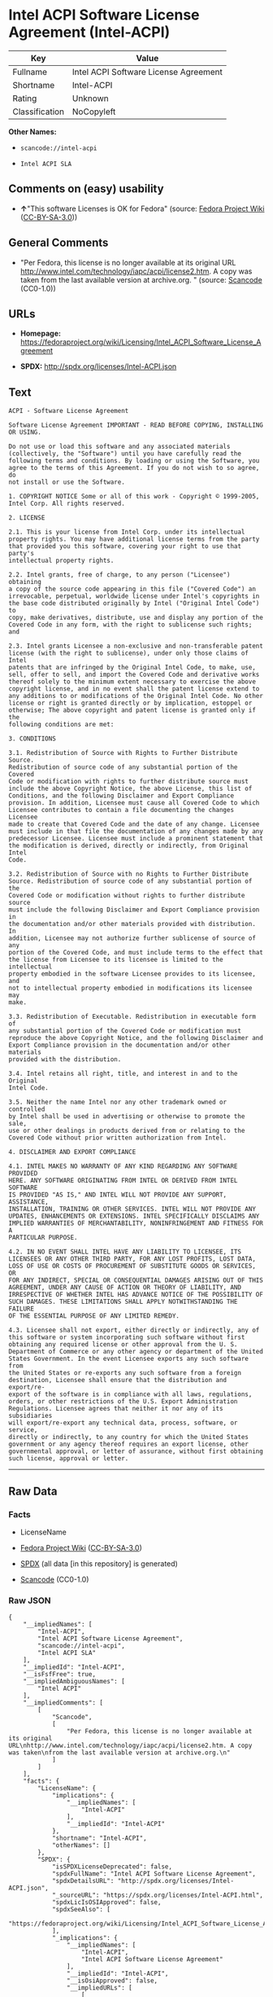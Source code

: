 * Intel ACPI Software License Agreement (Intel-ACPI)
| Key            | Value                                 |
|----------------+---------------------------------------|
| Fullname       | Intel ACPI Software License Agreement |
| Shortname      | Intel-ACPI                            |
| Rating         | Unknown                               |
| Classification | NoCopyleft                            |

*Other Names:*

- =scancode://intel-acpi=

- =Intel ACPI SLA=

** Comments on (easy) usability

- *↑*"This software Licenses is OK for Fedora" (source:
  [[https://fedoraproject.org/wiki/Licensing:Main?rd=Licensing][Fedora
  Project Wiki]]
  ([[https://creativecommons.org/licenses/by-sa/3.0/legalcode][CC-BY-SA-3.0]]))

** General Comments

- "Per Fedora, this license is no longer available at its original URL
  http://www.intel.com/technology/iapc/acpi/license2.htm. A copy was
  taken from the last available version at archive.org. " (source:
  [[https://github.com/nexB/scancode-toolkit/blob/develop/src/licensedcode/data/licenses/intel-acpi.yml][Scancode]]
  (CC0-1.0))

** URLs

- *Homepage:*
  https://fedoraproject.org/wiki/Licensing/Intel_ACPI_Software_License_Agreement

- *SPDX:* http://spdx.org/licenses/Intel-ACPI.json

** Text
#+begin_example
  ACPI - Software License Agreement

  Software License Agreement IMPORTANT - READ BEFORE COPYING, INSTALLING
  OR USING.

  Do not use or load this software and any associated materials
  (collectively, the "Software") until you have carefully read the
  following terms and conditions. By loading or using the Software, you
  agree to the terms of this Agreement. If you do not wish to so agree, do
  not install or use the Software.

  1. COPYRIGHT NOTICE Some or all of this work - Copyright © 1999-2005,
  Intel Corp. All rights reserved.

  2. LICENSE

  2.1. This is your license from Intel Corp. under its intellectual
  property rights. You may have additional license terms from the party
  that provided you this software, covering your right to use that party's
  intellectual property rights.

  2.2. Intel grants, free of charge, to any person ("Licensee") obtaining
  a copy of the source code appearing in this file ("Covered Code") an
  irrevocable, perpetual, worldwide license under Intel's copyrights in
  the base code distributed originally by Intel ("Original Intel Code") to
  copy, make derivatives, distribute, use and display any portion of the
  Covered Code in any form, with the right to sublicense such rights; and

  2.3. Intel grants Licensee a non-exclusive and non-transferable patent
  license (with the right to sublicense), under only those claims of Intel
  patents that are infringed by the Original Intel Code, to make, use,
  sell, offer to sell, and import the Covered Code and derivative works
  thereof solely to the minimum extent necessary to exercise the above
  copyright license, and in no event shall the patent license extend to
  any additions to or modifications of the Original Intel Code. No other
  license or right is granted directly or by implication, estoppel or
  otherwise; The above copyright and patent license is granted only if the
  following conditions are met:

  3. CONDITIONS

  3.1. Redistribution of Source with Rights to Further Distribute Source.
  Redistribution of source code of any substantial portion of the Covered
  Code or modification with rights to further distribute source must
  include the above Copyright Notice, the above License, this list of
  Conditions, and the following Disclaimer and Export Compliance
  provision. In addition, Licensee must cause all Covered Code to which
  Licensee contributes to contain a file documenting the changes Licensee
  made to create that Covered Code and the date of any change. Licensee
  must include in that file the documentation of any changes made by any
  predecessor Licensee. Licensee must include a prominent statement that
  the modification is derived, directly or indirectly, from Original Intel
  Code.

  3.2. Redistribution of Source with no Rights to Further Distribute
  Source. Redistribution of source code of any substantial portion of the
  Covered Code or modification without rights to further distribute source
  must include the following Disclaimer and Export Compliance provision in
  the documentation and/or other materials provided with distribution. In
  addition, Licensee may not authorize further sublicense of source of any
  portion of the Covered Code, and must include terms to the effect that
  the license from Licensee to its licensee is limited to the intellectual
  property embodied in the software Licensee provides to its licensee, and
  not to intellectual property embodied in modifications its licensee may
  make.

  3.3. Redistribution of Executable. Redistribution in executable form of
  any substantial portion of the Covered Code or modification must
  reproduce the above Copyright Notice, and the following Disclaimer and
  Export Compliance provision in the documentation and/or other materials
  provided with the distribution.

  3.4. Intel retains all right, title, and interest in and to the Original
  Intel Code.

  3.5. Neither the name Intel nor any other trademark owned or controlled
  by Intel shall be used in advertising or otherwise to promote the sale,
  use or other dealings in products derived from or relating to the
  Covered Code without prior written authorization from Intel.

  4. DISCLAIMER AND EXPORT COMPLIANCE

  4.1. INTEL MAKES NO WARRANTY OF ANY KIND REGARDING ANY SOFTWARE PROVIDED
  HERE. ANY SOFTWARE ORIGINATING FROM INTEL OR DERIVED FROM INTEL SOFTWARE
  IS PROVIDED "AS IS," AND INTEL WILL NOT PROVIDE ANY SUPPORT, ASSISTANCE,
  INSTALLATION, TRAINING OR OTHER SERVICES. INTEL WILL NOT PROVIDE ANY
  UPDATES, ENHANCEMENTS OR EXTENSIONS. INTEL SPECIFICALLY DISCLAIMS ANY
  IMPLIED WARRANTIES OF MERCHANTABILITY, NONINFRINGEMENT AND FITNESS FOR A
  PARTICULAR PURPOSE.

  4.2. IN NO EVENT SHALL INTEL HAVE ANY LIABILITY TO LICENSEE, ITS
  LICENSEES OR ANY OTHER THIRD PARTY, FOR ANY LOST PROFITS, LOST DATA,
  LOSS OF USE OR COSTS OF PROCUREMENT OF SUBSTITUTE GOODS OR SERVICES, OR
  FOR ANY INDIRECT, SPECIAL OR CONSEQUENTIAL DAMAGES ARISING OUT OF THIS
  AGREEMENT, UNDER ANY CAUSE OF ACTION OR THEORY OF LIABILITY, AND
  IRRESPECTIVE OF WHETHER INTEL HAS ADVANCE NOTICE OF THE POSSIBILITY OF
  SUCH DAMAGES. THESE LIMITATIONS SHALL APPLY NOTWITHSTANDING THE FAILURE
  OF THE ESSENTIAL PURPOSE OF ANY LIMITED REMEDY.

  4.3. Licensee shall not export, either directly or indirectly, any of
  this software or system incorporating such software without first
  obtaining any required license or other approval from the U. S.
  Department of Commerce or any other agency or department of the United
  States Government. In the event Licensee exports any such software from
  the United States or re-exports any such software from a foreign
  destination, Licensee shall ensure that the distribution and export/re-
  export of the software is in compliance with all laws, regulations,
  orders, or other restrictions of the U.S. Export Administration
  Regulations. Licensee agrees that neither it nor any of its subsidiaries
  will export/re-export any technical data, process, software, or service,
  directly or indirectly, to any country for which the United States
  government or any agency thereof requires an export license, other
  governmental approval, or letter of assurance, without first obtaining
  such license, approval or letter.
#+end_example

--------------

** Raw Data
*** Facts

- LicenseName

- [[https://fedoraproject.org/wiki/Licensing:Main?rd=Licensing][Fedora
  Project Wiki]]
  ([[https://creativecommons.org/licenses/by-sa/3.0/legalcode][CC-BY-SA-3.0]])

- [[https://spdx.org/licenses/Intel-ACPI.html][SPDX]] (all data [in this
  repository] is generated)

- [[https://github.com/nexB/scancode-toolkit/blob/develop/src/licensedcode/data/licenses/intel-acpi.yml][Scancode]]
  (CC0-1.0)

*** Raw JSON
#+begin_example
  {
      "__impliedNames": [
          "Intel-ACPI",
          "Intel ACPI Software License Agreement",
          "scancode://intel-acpi",
          "Intel ACPI SLA"
      ],
      "__impliedId": "Intel-ACPI",
      "__isFsfFree": true,
      "__impliedAmbiguousNames": [
          "Intel ACPI"
      ],
      "__impliedComments": [
          [
              "Scancode",
              [
                  "Per Fedora, this license is no longer available at its original URL\nhttp://www.intel.com/technology/iapc/acpi/license2.htm. A copy was taken\nfrom the last available version at archive.org.\n"
              ]
          ]
      ],
      "facts": {
          "LicenseName": {
              "implications": {
                  "__impliedNames": [
                      "Intel-ACPI"
                  ],
                  "__impliedId": "Intel-ACPI"
              },
              "shortname": "Intel-ACPI",
              "otherNames": []
          },
          "SPDX": {
              "isSPDXLicenseDeprecated": false,
              "spdxFullName": "Intel ACPI Software License Agreement",
              "spdxDetailsURL": "http://spdx.org/licenses/Intel-ACPI.json",
              "_sourceURL": "https://spdx.org/licenses/Intel-ACPI.html",
              "spdxLicIsOSIApproved": false,
              "spdxSeeAlso": [
                  "https://fedoraproject.org/wiki/Licensing/Intel_ACPI_Software_License_Agreement"
              ],
              "_implications": {
                  "__impliedNames": [
                      "Intel-ACPI",
                      "Intel ACPI Software License Agreement"
                  ],
                  "__impliedId": "Intel-ACPI",
                  "__isOsiApproved": false,
                  "__impliedURLs": [
                      [
                          "SPDX",
                          "http://spdx.org/licenses/Intel-ACPI.json"
                      ],
                      [
                          null,
                          "https://fedoraproject.org/wiki/Licensing/Intel_ACPI_Software_License_Agreement"
                      ]
                  ]
              },
              "spdxLicenseId": "Intel-ACPI"
          },
          "Fedora Project Wiki": {
              "GPLv2 Compat?": "Yes",
              "rating": "Good",
              "Upstream URL": "https://fedoraproject.org/wiki/Licensing/Intel_ACPI_Software_License_Agreement",
              "GPLv3 Compat?": "Yes",
              "Short Name": "Intel ACPI",
              "licenseType": "license",
              "_sourceURL": "https://fedoraproject.org/wiki/Licensing:Main?rd=Licensing",
              "Full Name": "Intel ACPI Software License Agreement",
              "FSF Free?": "Yes",
              "_implications": {
                  "__impliedNames": [
                      "Intel ACPI Software License Agreement"
                  ],
                  "__isFsfFree": true,
                  "__impliedAmbiguousNames": [
                      "Intel ACPI"
                  ],
                  "__impliedJudgement": [
                      [
                          "Fedora Project Wiki",
                          {
                              "tag": "PositiveJudgement",
                              "contents": "This software Licenses is OK for Fedora"
                          }
                      ]
                  ]
              }
          },
          "Scancode": {
              "otherUrls": null,
              "homepageUrl": "https://fedoraproject.org/wiki/Licensing/Intel_ACPI_Software_License_Agreement",
              "shortName": "Intel ACPI SLA",
              "textUrls": null,
              "text": "ACPI - Software License Agreement\n\nSoftware License Agreement IMPORTANT - READ BEFORE COPYING, INSTALLING\nOR USING.\n\nDo not use or load this software and any associated materials\n(collectively, the \"Software\") until you have carefully read the\nfollowing terms and conditions. By loading or using the Software, you\nagree to the terms of this Agreement. If you do not wish to so agree, do\nnot install or use the Software.\n\n1. COPYRIGHT NOTICE Some or all of this work - Copyright Â© 1999-2005,\nIntel Corp. All rights reserved.\n\n2. LICENSE\n\n2.1. This is your license from Intel Corp. under its intellectual\nproperty rights. You may have additional license terms from the party\nthat provided you this software, covering your right to use that party's\nintellectual property rights.\n\n2.2. Intel grants, free of charge, to any person (\"Licensee\") obtaining\na copy of the source code appearing in this file (\"Covered Code\") an\nirrevocable, perpetual, worldwide license under Intel's copyrights in\nthe base code distributed originally by Intel (\"Original Intel Code\") to\ncopy, make derivatives, distribute, use and display any portion of the\nCovered Code in any form, with the right to sublicense such rights; and\n\n2.3. Intel grants Licensee a non-exclusive and non-transferable patent\nlicense (with the right to sublicense), under only those claims of Intel\npatents that are infringed by the Original Intel Code, to make, use,\nsell, offer to sell, and import the Covered Code and derivative works\nthereof solely to the minimum extent necessary to exercise the above\ncopyright license, and in no event shall the patent license extend to\nany additions to or modifications of the Original Intel Code. No other\nlicense or right is granted directly or by implication, estoppel or\notherwise; The above copyright and patent license is granted only if the\nfollowing conditions are met:\n\n3. CONDITIONS\n\n3.1. Redistribution of Source with Rights to Further Distribute Source.\nRedistribution of source code of any substantial portion of the Covered\nCode or modification with rights to further distribute source must\ninclude the above Copyright Notice, the above License, this list of\nConditions, and the following Disclaimer and Export Compliance\nprovision. In addition, Licensee must cause all Covered Code to which\nLicensee contributes to contain a file documenting the changes Licensee\nmade to create that Covered Code and the date of any change. Licensee\nmust include in that file the documentation of any changes made by any\npredecessor Licensee. Licensee must include a prominent statement that\nthe modification is derived, directly or indirectly, from Original Intel\nCode.\n\n3.2. Redistribution of Source with no Rights to Further Distribute\nSource. Redistribution of source code of any substantial portion of the\nCovered Code or modification without rights to further distribute source\nmust include the following Disclaimer and Export Compliance provision in\nthe documentation and/or other materials provided with distribution. In\naddition, Licensee may not authorize further sublicense of source of any\nportion of the Covered Code, and must include terms to the effect that\nthe license from Licensee to its licensee is limited to the intellectual\nproperty embodied in the software Licensee provides to its licensee, and\nnot to intellectual property embodied in modifications its licensee may\nmake.\n\n3.3. Redistribution of Executable. Redistribution in executable form of\nany substantial portion of the Covered Code or modification must\nreproduce the above Copyright Notice, and the following Disclaimer and\nExport Compliance provision in the documentation and/or other materials\nprovided with the distribution.\n\n3.4. Intel retains all right, title, and interest in and to the Original\nIntel Code.\n\n3.5. Neither the name Intel nor any other trademark owned or controlled\nby Intel shall be used in advertising or otherwise to promote the sale,\nuse or other dealings in products derived from or relating to the\nCovered Code without prior written authorization from Intel.\n\n4. DISCLAIMER AND EXPORT COMPLIANCE\n\n4.1. INTEL MAKES NO WARRANTY OF ANY KIND REGARDING ANY SOFTWARE PROVIDED\nHERE. ANY SOFTWARE ORIGINATING FROM INTEL OR DERIVED FROM INTEL SOFTWARE\nIS PROVIDED \"AS IS,\" AND INTEL WILL NOT PROVIDE ANY SUPPORT, ASSISTANCE,\nINSTALLATION, TRAINING OR OTHER SERVICES. INTEL WILL NOT PROVIDE ANY\nUPDATES, ENHANCEMENTS OR EXTENSIONS. INTEL SPECIFICALLY DISCLAIMS ANY\nIMPLIED WARRANTIES OF MERCHANTABILITY, NONINFRINGEMENT AND FITNESS FOR A\nPARTICULAR PURPOSE.\n\n4.2. IN NO EVENT SHALL INTEL HAVE ANY LIABILITY TO LICENSEE, ITS\nLICENSEES OR ANY OTHER THIRD PARTY, FOR ANY LOST PROFITS, LOST DATA,\nLOSS OF USE OR COSTS OF PROCUREMENT OF SUBSTITUTE GOODS OR SERVICES, OR\nFOR ANY INDIRECT, SPECIAL OR CONSEQUENTIAL DAMAGES ARISING OUT OF THIS\nAGREEMENT, UNDER ANY CAUSE OF ACTION OR THEORY OF LIABILITY, AND\nIRRESPECTIVE OF WHETHER INTEL HAS ADVANCE NOTICE OF THE POSSIBILITY OF\nSUCH DAMAGES. THESE LIMITATIONS SHALL APPLY NOTWITHSTANDING THE FAILURE\nOF THE ESSENTIAL PURPOSE OF ANY LIMITED REMEDY.\n\n4.3. Licensee shall not export, either directly or indirectly, any of\nthis software or system incorporating such software without first\nobtaining any required license or other approval from the U. S.\nDepartment of Commerce or any other agency or department of the United\nStates Government. In the event Licensee exports any such software from\nthe United States or re-exports any such software from a foreign\ndestination, Licensee shall ensure that the distribution and export/re-\nexport of the software is in compliance with all laws, regulations,\norders, or other restrictions of the U.S. Export Administration\nRegulations. Licensee agrees that neither it nor any of its subsidiaries\nwill export/re-export any technical data, process, software, or service,\ndirectly or indirectly, to any country for which the United States\ngovernment or any agency thereof requires an export license, other\ngovernmental approval, or letter of assurance, without first obtaining\nsuch license, approval or letter.",
              "category": "Permissive",
              "osiUrl": null,
              "owner": "Intel Corporation",
              "_sourceURL": "https://github.com/nexB/scancode-toolkit/blob/develop/src/licensedcode/data/licenses/intel-acpi.yml",
              "key": "intel-acpi",
              "name": "Intel ACPI Software License Agreement",
              "spdxId": "Intel-ACPI",
              "notes": "Per Fedora, this license is no longer available at its original URL\nhttp://www.intel.com/technology/iapc/acpi/license2.htm. A copy was taken\nfrom the last available version at archive.org.\n",
              "_implications": {
                  "__impliedNames": [
                      "scancode://intel-acpi",
                      "Intel ACPI SLA",
                      "Intel-ACPI"
                  ],
                  "__impliedId": "Intel-ACPI",
                  "__impliedComments": [
                      [
                          "Scancode",
                          [
                              "Per Fedora, this license is no longer available at its original URL\nhttp://www.intel.com/technology/iapc/acpi/license2.htm. A copy was taken\nfrom the last available version at archive.org.\n"
                          ]
                      ]
                  ],
                  "__impliedCopyleft": [
                      [
                          "Scancode",
                          "NoCopyleft"
                      ]
                  ],
                  "__calculatedCopyleft": "NoCopyleft",
                  "__impliedText": "ACPI - Software License Agreement\n\nSoftware License Agreement IMPORTANT - READ BEFORE COPYING, INSTALLING\nOR USING.\n\nDo not use or load this software and any associated materials\n(collectively, the \"Software\") until you have carefully read the\nfollowing terms and conditions. By loading or using the Software, you\nagree to the terms of this Agreement. If you do not wish to so agree, do\nnot install or use the Software.\n\n1. COPYRIGHT NOTICE Some or all of this work - Copyright © 1999-2005,\nIntel Corp. All rights reserved.\n\n2. LICENSE\n\n2.1. This is your license from Intel Corp. under its intellectual\nproperty rights. You may have additional license terms from the party\nthat provided you this software, covering your right to use that party's\nintellectual property rights.\n\n2.2. Intel grants, free of charge, to any person (\"Licensee\") obtaining\na copy of the source code appearing in this file (\"Covered Code\") an\nirrevocable, perpetual, worldwide license under Intel's copyrights in\nthe base code distributed originally by Intel (\"Original Intel Code\") to\ncopy, make derivatives, distribute, use and display any portion of the\nCovered Code in any form, with the right to sublicense such rights; and\n\n2.3. Intel grants Licensee a non-exclusive and non-transferable patent\nlicense (with the right to sublicense), under only those claims of Intel\npatents that are infringed by the Original Intel Code, to make, use,\nsell, offer to sell, and import the Covered Code and derivative works\nthereof solely to the minimum extent necessary to exercise the above\ncopyright license, and in no event shall the patent license extend to\nany additions to or modifications of the Original Intel Code. No other\nlicense or right is granted directly or by implication, estoppel or\notherwise; The above copyright and patent license is granted only if the\nfollowing conditions are met:\n\n3. CONDITIONS\n\n3.1. Redistribution of Source with Rights to Further Distribute Source.\nRedistribution of source code of any substantial portion of the Covered\nCode or modification with rights to further distribute source must\ninclude the above Copyright Notice, the above License, this list of\nConditions, and the following Disclaimer and Export Compliance\nprovision. In addition, Licensee must cause all Covered Code to which\nLicensee contributes to contain a file documenting the changes Licensee\nmade to create that Covered Code and the date of any change. Licensee\nmust include in that file the documentation of any changes made by any\npredecessor Licensee. Licensee must include a prominent statement that\nthe modification is derived, directly or indirectly, from Original Intel\nCode.\n\n3.2. Redistribution of Source with no Rights to Further Distribute\nSource. Redistribution of source code of any substantial portion of the\nCovered Code or modification without rights to further distribute source\nmust include the following Disclaimer and Export Compliance provision in\nthe documentation and/or other materials provided with distribution. In\naddition, Licensee may not authorize further sublicense of source of any\nportion of the Covered Code, and must include terms to the effect that\nthe license from Licensee to its licensee is limited to the intellectual\nproperty embodied in the software Licensee provides to its licensee, and\nnot to intellectual property embodied in modifications its licensee may\nmake.\n\n3.3. Redistribution of Executable. Redistribution in executable form of\nany substantial portion of the Covered Code or modification must\nreproduce the above Copyright Notice, and the following Disclaimer and\nExport Compliance provision in the documentation and/or other materials\nprovided with the distribution.\n\n3.4. Intel retains all right, title, and interest in and to the Original\nIntel Code.\n\n3.5. Neither the name Intel nor any other trademark owned or controlled\nby Intel shall be used in advertising or otherwise to promote the sale,\nuse or other dealings in products derived from or relating to the\nCovered Code without prior written authorization from Intel.\n\n4. DISCLAIMER AND EXPORT COMPLIANCE\n\n4.1. INTEL MAKES NO WARRANTY OF ANY KIND REGARDING ANY SOFTWARE PROVIDED\nHERE. ANY SOFTWARE ORIGINATING FROM INTEL OR DERIVED FROM INTEL SOFTWARE\nIS PROVIDED \"AS IS,\" AND INTEL WILL NOT PROVIDE ANY SUPPORT, ASSISTANCE,\nINSTALLATION, TRAINING OR OTHER SERVICES. INTEL WILL NOT PROVIDE ANY\nUPDATES, ENHANCEMENTS OR EXTENSIONS. INTEL SPECIFICALLY DISCLAIMS ANY\nIMPLIED WARRANTIES OF MERCHANTABILITY, NONINFRINGEMENT AND FITNESS FOR A\nPARTICULAR PURPOSE.\n\n4.2. IN NO EVENT SHALL INTEL HAVE ANY LIABILITY TO LICENSEE, ITS\nLICENSEES OR ANY OTHER THIRD PARTY, FOR ANY LOST PROFITS, LOST DATA,\nLOSS OF USE OR COSTS OF PROCUREMENT OF SUBSTITUTE GOODS OR SERVICES, OR\nFOR ANY INDIRECT, SPECIAL OR CONSEQUENTIAL DAMAGES ARISING OUT OF THIS\nAGREEMENT, UNDER ANY CAUSE OF ACTION OR THEORY OF LIABILITY, AND\nIRRESPECTIVE OF WHETHER INTEL HAS ADVANCE NOTICE OF THE POSSIBILITY OF\nSUCH DAMAGES. THESE LIMITATIONS SHALL APPLY NOTWITHSTANDING THE FAILURE\nOF THE ESSENTIAL PURPOSE OF ANY LIMITED REMEDY.\n\n4.3. Licensee shall not export, either directly or indirectly, any of\nthis software or system incorporating such software without first\nobtaining any required license or other approval from the U. S.\nDepartment of Commerce or any other agency or department of the United\nStates Government. In the event Licensee exports any such software from\nthe United States or re-exports any such software from a foreign\ndestination, Licensee shall ensure that the distribution and export/re-\nexport of the software is in compliance with all laws, regulations,\norders, or other restrictions of the U.S. Export Administration\nRegulations. Licensee agrees that neither it nor any of its subsidiaries\nwill export/re-export any technical data, process, software, or service,\ndirectly or indirectly, to any country for which the United States\ngovernment or any agency thereof requires an export license, other\ngovernmental approval, or letter of assurance, without first obtaining\nsuch license, approval or letter.",
                  "__impliedURLs": [
                      [
                          "Homepage",
                          "https://fedoraproject.org/wiki/Licensing/Intel_ACPI_Software_License_Agreement"
                      ]
                  ]
              }
          }
      },
      "__impliedJudgement": [
          [
              "Fedora Project Wiki",
              {
                  "tag": "PositiveJudgement",
                  "contents": "This software Licenses is OK for Fedora"
              }
          ]
      ],
      "__impliedCopyleft": [
          [
              "Scancode",
              "NoCopyleft"
          ]
      ],
      "__calculatedCopyleft": "NoCopyleft",
      "__isOsiApproved": false,
      "__impliedText": "ACPI - Software License Agreement\n\nSoftware License Agreement IMPORTANT - READ BEFORE COPYING, INSTALLING\nOR USING.\n\nDo not use or load this software and any associated materials\n(collectively, the \"Software\") until you have carefully read the\nfollowing terms and conditions. By loading or using the Software, you\nagree to the terms of this Agreement. If you do not wish to so agree, do\nnot install or use the Software.\n\n1. COPYRIGHT NOTICE Some or all of this work - Copyright © 1999-2005,\nIntel Corp. All rights reserved.\n\n2. LICENSE\n\n2.1. This is your license from Intel Corp. under its intellectual\nproperty rights. You may have additional license terms from the party\nthat provided you this software, covering your right to use that party's\nintellectual property rights.\n\n2.2. Intel grants, free of charge, to any person (\"Licensee\") obtaining\na copy of the source code appearing in this file (\"Covered Code\") an\nirrevocable, perpetual, worldwide license under Intel's copyrights in\nthe base code distributed originally by Intel (\"Original Intel Code\") to\ncopy, make derivatives, distribute, use and display any portion of the\nCovered Code in any form, with the right to sublicense such rights; and\n\n2.3. Intel grants Licensee a non-exclusive and non-transferable patent\nlicense (with the right to sublicense), under only those claims of Intel\npatents that are infringed by the Original Intel Code, to make, use,\nsell, offer to sell, and import the Covered Code and derivative works\nthereof solely to the minimum extent necessary to exercise the above\ncopyright license, and in no event shall the patent license extend to\nany additions to or modifications of the Original Intel Code. No other\nlicense or right is granted directly or by implication, estoppel or\notherwise; The above copyright and patent license is granted only if the\nfollowing conditions are met:\n\n3. CONDITIONS\n\n3.1. Redistribution of Source with Rights to Further Distribute Source.\nRedistribution of source code of any substantial portion of the Covered\nCode or modification with rights to further distribute source must\ninclude the above Copyright Notice, the above License, this list of\nConditions, and the following Disclaimer and Export Compliance\nprovision. In addition, Licensee must cause all Covered Code to which\nLicensee contributes to contain a file documenting the changes Licensee\nmade to create that Covered Code and the date of any change. Licensee\nmust include in that file the documentation of any changes made by any\npredecessor Licensee. Licensee must include a prominent statement that\nthe modification is derived, directly or indirectly, from Original Intel\nCode.\n\n3.2. Redistribution of Source with no Rights to Further Distribute\nSource. Redistribution of source code of any substantial portion of the\nCovered Code or modification without rights to further distribute source\nmust include the following Disclaimer and Export Compliance provision in\nthe documentation and/or other materials provided with distribution. In\naddition, Licensee may not authorize further sublicense of source of any\nportion of the Covered Code, and must include terms to the effect that\nthe license from Licensee to its licensee is limited to the intellectual\nproperty embodied in the software Licensee provides to its licensee, and\nnot to intellectual property embodied in modifications its licensee may\nmake.\n\n3.3. Redistribution of Executable. Redistribution in executable form of\nany substantial portion of the Covered Code or modification must\nreproduce the above Copyright Notice, and the following Disclaimer and\nExport Compliance provision in the documentation and/or other materials\nprovided with the distribution.\n\n3.4. Intel retains all right, title, and interest in and to the Original\nIntel Code.\n\n3.5. Neither the name Intel nor any other trademark owned or controlled\nby Intel shall be used in advertising or otherwise to promote the sale,\nuse or other dealings in products derived from or relating to the\nCovered Code without prior written authorization from Intel.\n\n4. DISCLAIMER AND EXPORT COMPLIANCE\n\n4.1. INTEL MAKES NO WARRANTY OF ANY KIND REGARDING ANY SOFTWARE PROVIDED\nHERE. ANY SOFTWARE ORIGINATING FROM INTEL OR DERIVED FROM INTEL SOFTWARE\nIS PROVIDED \"AS IS,\" AND INTEL WILL NOT PROVIDE ANY SUPPORT, ASSISTANCE,\nINSTALLATION, TRAINING OR OTHER SERVICES. INTEL WILL NOT PROVIDE ANY\nUPDATES, ENHANCEMENTS OR EXTENSIONS. INTEL SPECIFICALLY DISCLAIMS ANY\nIMPLIED WARRANTIES OF MERCHANTABILITY, NONINFRINGEMENT AND FITNESS FOR A\nPARTICULAR PURPOSE.\n\n4.2. IN NO EVENT SHALL INTEL HAVE ANY LIABILITY TO LICENSEE, ITS\nLICENSEES OR ANY OTHER THIRD PARTY, FOR ANY LOST PROFITS, LOST DATA,\nLOSS OF USE OR COSTS OF PROCUREMENT OF SUBSTITUTE GOODS OR SERVICES, OR\nFOR ANY INDIRECT, SPECIAL OR CONSEQUENTIAL DAMAGES ARISING OUT OF THIS\nAGREEMENT, UNDER ANY CAUSE OF ACTION OR THEORY OF LIABILITY, AND\nIRRESPECTIVE OF WHETHER INTEL HAS ADVANCE NOTICE OF THE POSSIBILITY OF\nSUCH DAMAGES. THESE LIMITATIONS SHALL APPLY NOTWITHSTANDING THE FAILURE\nOF THE ESSENTIAL PURPOSE OF ANY LIMITED REMEDY.\n\n4.3. Licensee shall not export, either directly or indirectly, any of\nthis software or system incorporating such software without first\nobtaining any required license or other approval from the U. S.\nDepartment of Commerce or any other agency or department of the United\nStates Government. In the event Licensee exports any such software from\nthe United States or re-exports any such software from a foreign\ndestination, Licensee shall ensure that the distribution and export/re-\nexport of the software is in compliance with all laws, regulations,\norders, or other restrictions of the U.S. Export Administration\nRegulations. Licensee agrees that neither it nor any of its subsidiaries\nwill export/re-export any technical data, process, software, or service,\ndirectly or indirectly, to any country for which the United States\ngovernment or any agency thereof requires an export license, other\ngovernmental approval, or letter of assurance, without first obtaining\nsuch license, approval or letter.",
      "__impliedURLs": [
          [
              "SPDX",
              "http://spdx.org/licenses/Intel-ACPI.json"
          ],
          [
              null,
              "https://fedoraproject.org/wiki/Licensing/Intel_ACPI_Software_License_Agreement"
          ],
          [
              "Homepage",
              "https://fedoraproject.org/wiki/Licensing/Intel_ACPI_Software_License_Agreement"
          ]
      ]
  }
#+end_example

*** Dot Cluster Graph
[[../dot/Intel-ACPI.svg]]
